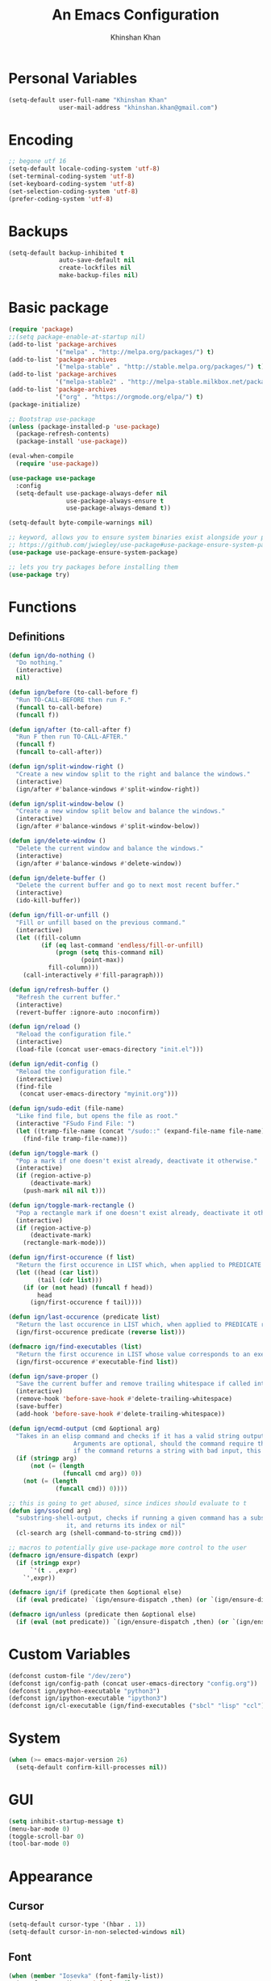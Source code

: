 #+TITLE: An Emacs Configuration
#+AUTHOR: Khinshan Khan
#+STARTIP: overview

* Personal Variables

#+BEGIN_SRC emacs-lisp
  (setq-default user-full-name "Khinshan Khan"
                user-mail-address "khinshan.khan@gmail.com")
#+END_SRC

* Encoding

#+BEGIN_SRC emacs-lisp
  ;; begone utf 16
  (setq-default locale-coding-system 'utf-8)
  (set-terminal-coding-system 'utf-8)
  (set-keyboard-coding-system 'utf-8)
  (set-selection-coding-system 'utf-8)
  (prefer-coding-system 'utf-8)
#+END_SRC

* Backups

#+BEGIN_SRC emacs-lisp
  (setq-default backup-inhibited t
                auto-save-default nil
                create-lockfiles nil
                make-backup-files nil)
#+END_SRC

* Basic package

#+BEGIN_SRC emacs-lisp
  (require 'package)
  ;;(setq package-enable-at-startup nil)
  (add-to-list 'package-archives
               '("melpa" . "http://melpa.org/packages/") t)
  (add-to-list 'package-archives
               '("melpa-stable" . "http://stable.melpa.org/packages/") t)
  (add-to-list 'package-archives
               '("melpa-stable2" . "http://melpa-stable.milkbox.net/packages/") t)
  (add-to-list 'package-archives
               '("org" . "https://orgmode.org/elpa/") t)
  (package-initialize)

  ;; Bootstrap use-package
  (unless (package-installed-p 'use-package)
    (package-refresh-contents)
    (package-install 'use-package))

  (eval-when-compile
    (require 'use-package))

  (use-package use-package
    :config
    (setq-default use-package-always-defer nil
                  use-package-always-ensure t
                  use-package-always-demand t))

  (setq-default byte-compile-warnings nil)

  ;; keyword, allows you to ensure system binaries exist alongside your package declarations
  ;; https://github.com/jwiegley/use-package#use-package-ensure-system-package
  (use-package use-package-ensure-system-package)

  ;; lets you try packages before installing them
  (use-package try)
#+END_SRC

* Functions

** Definitions

#+BEGIN_SRC emacs-lisp
  (defun ign/do-nothing ()
    "Do nothing."
    (interactive)
    nil)

  (defun ign/before (to-call-before f)
    "Run TO-CALL-BEFORE then run F."
    (funcall to-call-before)
    (funcall f))

  (defun ign/after (to-call-after f)
    "Run F then run TO-CALL-AFTER."
    (funcall f)
    (funcall to-call-after))

  (defun ign/split-window-right ()
    "Create a new window split to the right and balance the windows."
    (interactive)
    (ign/after #'balance-windows #'split-window-right))

  (defun ign/split-window-below ()
    "Create a new window split below and balance the windows."
    (interactive)
    (ign/after #'balance-windows #'split-window-below))

  (defun ign/delete-window ()
    "Delete the current window and balance the windows."
    (interactive)
    (ign/after #'balance-windows #'delete-window))

  (defun ign/delete-buffer ()
    "Delete the current buffer and go to next most recent buffer."
    (interactive)
    (ido-kill-buffer))

  (defun ign/fill-or-unfill ()
    "Fill or unfill based on the previous command."
    (interactive)
    (let ((fill-column
           (if (eq last-command 'endless/fill-or-unfill)
               (progn (setq this-command nil)
                      (point-max))
             fill-column)))
      (call-interactively #'fill-paragraph)))

  (defun ign/refresh-buffer ()
    "Refresh the current buffer."
    (interactive)
    (revert-buffer :ignore-auto :noconfirm))

  (defun ign/reload ()
    "Reload the configuration file."
    (interactive)
    (load-file (concat user-emacs-directory "init.el")))

  (defun ign/edit-config ()
    "Reload the configuration file."
    (interactive)
    (find-file
     (concat user-emacs-directory "myinit.org")))

  (defun ign/sudo-edit (file-name)
    "Like find file, but opens the file as root."
    (interactive "FSudo Find File: ")
    (let ((tramp-file-name (concat "/sudo::" (expand-file-name file-name))))
      (find-file tramp-file-name)))

  (defun ign/toggle-mark ()
    "Pop a mark if one doesn't exist already, deactivate it otherwise."
    (interactive)
    (if (region-active-p)
        (deactivate-mark)
      (push-mark nil nil t)))

  (defun ign/toggle-mark-rectangle ()
    "Pop a rectangle mark if one doesn't exist already, deactivate it otherwise."
    (interactive)
    (if (region-active-p)
        (deactivate-mark)
      (rectangle-mark-mode)))

  (defun ign/first-occurence (f list)
    "Return the first occurence in LIST which, when applied to PREDICATE returns t."
    (let ((head (car list))
          (tail (cdr list)))
      (if (or (not head) (funcall f head))
          head
        (ign/first-occurence f tail))))

  (defun ign/last-occurence (predicate list)
    "Return the last occurence in LIST which, when applied to PREDICATE returns t."
    (ign/first-occurence predicate (reverse list)))

  (defmacro ign/find-executables (list)
    "Return the first occurence in LIST whose value corresponds to an executable."
    (ign/first-occurence #'executable-find list))

  (defun ign/save-proper ()
    "Save the current buffer and remove trailing whitespace if called interactively."
    (interactive)
    (remove-hook 'before-save-hook #'delete-trailing-whitespace)
    (save-buffer)
    (add-hook 'before-save-hook #'delete-trailing-whitespace))

  (defun ign/ecmd-output (cmd &optional arg)
    "Takes in an elisp command and checks if it has a valid string output when ran.
                    Arguments are optional, should the command require them. It should be noted that
                    if the command returns a string with bad input, this function still returns t."
    (if (stringp arg)
        (not (= (length
                 (funcall cmd arg)) 0))
      (not (= (length
               (funcall cmd)) 0))))

  ;; this is going to get abused, since indices should evaluate to t
  (defun ign/sso(cmd arg)
    "substring-shell-output, checks if running a given command has a substring in
                  it, and returns its index or nil"
    (cl-search arg (shell-command-to-string cmd)))

  ;; macros to potentially give use-package more control to the user
  (defmacro ign/ensure-dispatch (expr)
    (if (stringp expr)
        `'(t . ,expr)
      `',expr))

  (defmacro ign/if (predicate then &optional else)
    (if (eval predicate) `(ign/ensure-dispatch ,then) (or `(ign/ensure-dispatch ,else) ''ls)))

  (defmacro ign/unless (predicate then &optional else)
    (if (eval (not predicate)) `(ign/ensure-dispatch ,then) (or `(ign/ensure-dispatch ,else) ''ls)))
#+END_SRC

* Custom Variables

#+BEGIN_SRC emacs-lisp
  (defconst custom-file "/dev/zero")
  (defconst ign/config-path (concat user-emacs-directory "config.org"))
  (defconst ign/python-executable "python3")
  (defconst ign/ipython-executable "ipython3")
  (defconst ign/cl-executable (ign/find-executables ("sbcl" "lisp" "ccl")))
#+END_SRC

* System

#+BEGIN_SRC emacs-lisp
  (when (>= emacs-major-version 26)
    (setq-default confirm-kill-processes nil))
#+END_SRC

* GUI

#+BEGIN_SRC emacs-lisp
  (setq inhibit-startup-message t)
  (menu-bar-mode 0)
  (toggle-scroll-bar 0)
  (tool-bar-mode 0)
#+END_SRC

* Appearance

** Cursor

#+BEGIN_SRC emacs-lisp
  (setq-default cursor-type '(hbar . 1))
  (setq-default cursor-in-non-selected-windows nil)
#+END_SRC

** Font

#+BEGIN_SRC emacs-lisp
  (when (member "Iosevka" (font-family-list))
    (set-face-attribute 'default nil
                        :family "Iosevka"
                        :height 110
                        :weight 'normal
                        :width 'normal))
#+END_SRC

** Theme

#+BEGIN_SRC emacs-lisp
  (use-package doom-themes
    :config
    (doom-themes-org-config)
    (load-theme 'doom-nord t))
#+END_SRC

** Modeline

#+BEGIN_SRC emacs-lisp
  (line-number-mode t)
  (column-number-mode t)

  (use-package doom-modeline
    :custom
    (doom-modeline-python-executable ign/python-executable)
    (doom-modeline-icon t)
    (doom-modeline-major-mode-icon t)
    (doom-modeline-version t)
    :config
    (doom-modeline-mode))
#+END_SRC

* Interface

** Splash Screen

#+BEGIN_SRC emacs-lisp
  (use-package page-break-lines)

  (use-package dashboard
    :after (page-break-lines)
    :bind
    (:map dashboard-mode-map
          ("n" . widget-forward)
          ("p" . widget-backward))
    :custom
    (dashboard-banner-logo-title
     (format ""
             (float-time (time-subtract after-init-time before-init-time))
             (length package-activated-list) gcs-done))
    (dashboard-startup-banner 'logo)
    (dashboard-set-heading-icons t)
    (dashboard-set-file-icons t)
    (dashboard-set-init-info t)
    (dashboard-center-content t)
    (dashboard-set-footer nil)
    :config
    (setq dashboard-items '((recents  . 5)
                            ;; (bookmarks . 5)
                            ;; (projects . 5)
                            (agenda . 5)
                            ;; (registers . 5)
                            ))

    (dashboard-setup-startup-hook))
#+END_SRC

** Scratch buffer

#+BEGIN_SRC emacs-lisp
  ;;(setq-default initial-major-mode 'python-mode)
  (setq-default initial-major-mode 'lisp-interaction-mode)
  (setq initial-scratch-message "")
#+END_SRC

** Lines

#+BEGIN_SRC emacs-lisp
  (setq-default transient-mark-mode t
                visual-line-mode t
                indent-tabs-mode nil
                tab-width 4)

  (global-hl-line-mode 1)
#+END_SRC

** Line Numbers

#+BEGIN_SRC emacs-lisp
  (use-package linum
    :ensure nil
    :if (< emacs-major-version 26)
    :hook
    (prog-mode . linum-mode)
    :custom
    (linum-format " %d ")
    :config
    (set-face-underline 'linum nil))

  (use-package display-line-numbers
    :ensure nil
    :if (>= emacs-major-version 26)
    :hook
    (prog-mode . display-line-numbers-mode)
    :custom
    ;;(display-line-numbers-type 'relative)
    (display-line-numbers-current-absolute t)
    (display-line-numbers-width 2)
    (display-line-numbers-widen t))
#+END_SRC

** Scrolling

#+BEGIN_SRC emacs-lisp
  (setq-default scroll-margin 0
                scroll-conservatively 10000
                scroll-preserve-screen-position t
                mouse-wheel-progressive-speed nil)
#+END_SRC

** Confirmation messages

#+BEGIN_SRC emacs-lisp
  (defalias 'yes-or-no-p (lambda (&rest _) t))
  (setq-default confirm-kill-emacs nil)
#+END_SRC

** Bells

#+BEGIN_SRC emacs-lisp
  (setq-default visible-bell nil
                audible-bell nil
                ring-bell-function 'ignore)
#+END_SRC

* Completion Frontend

#+BEGIN_SRC emacs-lisp
  (use-package ivy
    :bind
    ([switch-to-buffer] . ivy-switch-buffer)
    (:map ivy-minibuffer-map
          ([remap xref-find-definitions] . ign/do-nothing)
          ([remap xref-find-definitions-other-frame] . ign/do-nothing)
          ([remap xref-find-definitions-other-window] . ign/do-nothing)
          ([remap xref-find-references] . ign/do-nothing)
          ([remap xref-find-apropos] . ign/do-nothing)
          ("<return>" . ivy-alt-done))
    :custom
    (ivy-use-virtual-buffers t)
    (ivy-count-format "%d/%d ")
    (ivy-height 20)
    (ivy-display-style 'fancy)
    (ivy-format-function 'ivy-format-function-line)
    (ivy-re-builders-alist
     '((t . ivy--regex-plus)))
    (ivy-initial-inputs-alist nil)
    :config
    (ivy-mode))

  (use-package counsel
    :bind
    ("M-x" . counsel-M-x)
    ("C-x C-f" . counsel-find-file)
    ("C-h v" . counsel-describe-variable)
    ("C-h f" . counsel-describe-function)
    ("C-x b" . counsel-ibuffer))

  (use-package swiper
    :bind
    ("C-s" . swiper-isearch))
#+END_SRC

** All the Icons & Dired

#+BEGIN_SRC emacs-lisp
  ;; https://github.com/domtronn/all-the-icons.el
  (use-package all-the-icons
    :defer 0.5
    :config
    ;; remember to refresh ocassionally, not sure if i want this to stay
    (if (eq (random 11) 1)
        (all-the-icons-install-fonts)))

  (use-package all-the-icons-ivy
    :after (all-the-icons ivy counsel counsel-projectile)
    :config
    (setq all-the-icons-ivy-buffer-commands '(ivy-switch-buffer-other-window
                                              ivy-switch-buffer))
    (setq all-the-icons-ivy-file-commands '(counsel-dired-jump
                                            counsel-find-file
                                            counsel-file-jump
                                            counsel-find-library
                                            counsel-git
                                            counsel-projectile-find-dir
                                            counsel-projectile-find-file
                                            counsel-recentf))
    (all-the-icons-ivy-setup))


  (use-package all-the-icons-dired
    :diminish all-the-icons-dired-mode
    :init
    (add-hook 'dired-mode-hook 'all-the-icons-dired-mode))

  ;; https://fuco1.github.io/2017-07-15-Collapse-unique-nested-paths-in-dired-with-dired-collapse-mode.html
  ;; (use-package dired-collapse
  ;;   :init
  ;;   (add-hook 'dired-mode-hook 'dired-collapse-mode))

  (setq dired-recursive-deletes 'always)
  (setq dired-recursive-copies 'always)
#+END_SRC

* Org

#+BEGIN_SRC emacs-lisp
  (use-package org
    :mode
    ("\\.\\(org\\|ORG\\)\\'" . org-mode)
    :ensure nil
    :hook
    (org-babel-after-execute . org-redisplay-inline-images)
    :custom
    (org-file-apps
     '((auto-mode . emacs)
       ("\\.x?html?\\'" . "/usr/bin/firefox -private-window %s")
       ("\\.pdf\\(::[0-9]+\\)?\\'" . "epdfview %s")))

    (org-directory "~/.orgfiles")
    (org-default-notes-file (concat org-directory "/notes.org"))
    (org-export-html-postamble nil)

    (org-image-actual-width 480)
    (org-src-fontify-natively t)
    (org-src-tab-acts-natively t)
    (org-pretty-entities t)
    (org-hide-emphasis-markers t)
    (org-startup-with-inline-images t)
    (org-babel-python-command "ipython3 -i --simple-prompt")
    (org-format-latex-options (plist-put org-format-latex-options :scale 1.4))
    :config
    (use-package ob-ipython)
    (org-babel-do-load-languages
     'org-babel-load-languages
     '((emacs-lisp . t)
       (gnuplot . t)
       (js . t)
       (latex . t )
       (ocaml . t)
       (org . t)
       (python . t)
       (shell . t)
       (R . t)
       )))

  (use-package org-bullets
    :hook
    (org-mode . org-bullets-mode))

  (use-package px)

  (use-package htmlize)

  (use-package ox-gfm
    :after (org))

  (use-package ox-pandoc)
#+END_SRC

* Programming

** General

*** Projectile

#+BEGIN_SRC emacs-lisp
  (use-package projectile
    :bind
    (:map projectile-mode-map
          ("C-c p" . projectile-command-map))
    :custom
    (projectile-project-search-path '("~/Projects/"))
    ;; ignore set up: https://www.youtube.com/watch?v=qpv9i_I4jYU
    (projectile-indexing-method 'hybrid)
    (projectile-sort-order 'access-time)
    (projectile-enable-caching t)
    (projectile-require-project-root t)
    (projectile-completion-system 'ivy)
    :config
    (projectile-mode t)
    (counsel-projectile-mode))

  (use-package counsel-projectile
    :after (counsel projectile))
#+END_SRC

#+RESULTS:

*** Interactive

#+BEGIN_SRC emacs-lisp
  (use-package aggressive-indent
    :custom
    (aggressive-indent-comments-too t)
    (aggressive-indent-dont-indent-if t)
    :hook
    (prog-mode . aggressive-indent-mode))

  (use-package rainbow-delimiters
    :hook
    (prog-mode . rainbow-delimiters-mode))

  (use-package smartparens
    :hook
    (prog-mode . smartparens-mode)
    :custom
    (sp-escape-quotes-after-insert nil)
    :config
    (require 'smartparens-config))

  (use-package paren
    :config
    (show-paren-mode t))

  (use-package move-text
    :config
    (move-text-default-bindings))
#+END_SRC

** Git

#+BEGIN_SRC emacs-lisp
  (use-package magit
    :bind
    ("C-c g" . magit-status))

  ;; need help figuring this one out
  (use-package git-timemachine
    :bind
    ("C-c t" . git-timemachine))

  (use-package gitignore-mode
    :mode "\\.gitignore\\'")

  (use-package gitconfig-mode
    :mode "\\.gitconfig\\'")
#+END_SRC

** Company

#+BEGIN_SRC emacs-lisp
  (use-package company
    :bind
    ("C-/" . company-complete)
    (:map company-active-map
          ("C-/" . company-other-backend)
          ("M-n" . nil)
          ("M-p" . nil)
          ("C-n" . company-select-next)
          ("C-p" . company-select-previous))
    :custom-face
    (company-tooltip ((t (:foreground "#abb2bf" :background "#30343c"))))
    (company-tooltip-annotation ((t (:foreground "#abb2bf" :background "#30343c"))))
    (company-tooltip-selection ((t (:foreground "#abb2bf" :background "#393f49"))))
    (company-tooltip-mouse ((t (:background "#30343c"))))
    (company-tooltip-common ((t (:foreground "#abb2bf" :background "#30343c"))))
    (company-tooltip-common-selection ((t (:foreground "#abb2bf" :background "#393f49"))))
    (company-preview ((t (:background "#30343c"))))
    (company-preview-common ((t (:foreground "#abb2bf" :background "#30343c"))))
    (company-scrollbar-fg ((t (:background "#30343c"))))
    (company-scrollbar-bg ((t (:background "#30343c"))))
    (company-template-field ((t (:foreground "#282c34" :background "#c678dd"))))
    :custom
    (company-require-match 'never)
    (company-dabbrev-downcase nil)
    (company-tooltip-align-annotations t)
    (company-idle-delay 128)
    (company-minimum-prefix-length 128)
    :config
    (global-company-mode t))

  (use-package company-quickhelp
    :after (company)
    :config
    (company-quickhelp-mode))

  (use-package company-box
    :after (company)
    :hook (company-mode . company-box-mode))
#+END_SRC

** Flycheck

#+BEGIN_SRC emacs-lisp
  (use-package flycheck
    :custom-face
    (flycheck-info ((t (:underline (:style line :color "#80FF80")))))
    (flycheck-warning ((t (:underline (:style line :color "#FF9933")))))
    (flycheck-error ((t (:underline (:style line :color "#FF5C33")))))
    :custom
    (flycheck-check-syntax-automatically '(mode-enabled save))
    :config
    (define-fringe-bitmap 'flycheck-fringe-bitmap-ball
      (vector #b00000000
              #b00000000
              #b00000000
              #b00000000
              #b00000000
              #b00111000
              #b01111100
              #b11111110
              #b11111110
              #b11111110
              #b01111100
              #b00111000
              #b00000000
              #b00000000
              #b00000000
              #b00000000
              #b00000000))
    (flycheck-define-error-level 'info
      :severity 100
      :compilation-level 2
      :overlay-category 'flycheck-info-overlay
      :fringe-bitmap 'flycheck-fringe-bitmap-ball
      :fringe-face 'flycheck-fringe-info
      :info-list-face 'flycheck-error-list-info)
    (flycheck-define-error-level 'warning
      :severity 100
      :compilation-level 2
      :overlay-category 'flycheck-warning-overlay
      :fringe-bitmap 'flycheck-fringe-bitmap-ball
      :fringe-face 'flycheck-fringe-warning
      :warning-list-face 'flycheck-error-list-warning)
    (flycheck-define-error-level 'error
      :severity 100
      :compilation-level 2
      :overlay-category 'flycheck-error-overlay
      :fringe-bitmap 'flycheck-fringe-bitmap-ball
      :fringe-face 'flycheck-fringe-error
      :error-list-face 'flycheck-error-list-error)
    (global-flycheck-mode t))

  (use-package flycheck-clang-analyzer
    :after (flycheck)
    :config (flycheck-clang-analyzer-setup))

  (setq-default flycheck-disabled-checkers '(emacs-lisp-checkdoc))
#+END_SRC

** Misc Helpers

#+BEGIN_SRC emacs-lisp
  (use-package demangle-mode)

  (use-package modern-cpp-font-lock)

  (use-package academic-phrases)

  (use-package powerthesaurus)
#+END_SRC

** TRAMP

#+BEGIN_SRC emacs-lisp
  (use-package tramp
    :ensure nil
    :config
    ;; faster than scp
    (setq tramp-default-method "ssh")
    (add-to-list 'tramp-default-user-alist
                 '("ssh" "eniac.*.edu\\'" "Khinshan.Khan44") ;; current eniac logins
                 '(nil nil "shan")) ;; fallback login

    (setq password-cache-expiry nil)
    )

  ;; this hook makes remote projectile a little lighter
  (add-hook 'find-file-hook
            (lambda ()
              (when (file-remote-p default-directory)
                (setq-local projectile-mode-line "Projectile"))))
#+END_SRC

* Languages
** C

#+BEGIN_SRC emacs-lisp
  (use-package cc-mode
    :ensure nil
    :hook
    (c-mode . (lambda () (setq indent-tabs-mode t)
                (global-aggressive-indent-mode -1)))
    :custom
    (c-default-style "linux")
    (c-basic-offset 4))

  (use-package company-c-headers
    :after (company)
    :config
    (add-to-list 'company-backends 'company-c-headers))
#+END_SRC

** C++

#+BEGIN_SRC emacs-lisp
  (use-package ggtags
    :config
    (add-hook 'c-mode-common-hook
              (lambda ()
                (when (derived-mode-p 'c-mode 'c++-mode 'java-mode)
                  (ggtags-mode 1))))
    )

  (add-hook 'c++-mode-hook (lambda () (setq flycheck-gcc-language-standard "c++14")))
  (add-hook 'c++-mode-hook (lambda () (setq flycheck-clang-language-standard "c++14")))
#+END_SRC

** Clojure

#+BEGIN_SRC emacs-lisp
  (use-package cider)

  (use-package elein)
#+END_SRC

** GNU Plot

#+BEGIN_SRC emacs-lisp
  (use-package gnuplot)

  (use-package gnuplot-mode
    :mode
    ("\\.gp\\'" "\\.gnuplot\\'"))
#+END_SRC

** Haskell

#+BEGIN_SRC emacs-lisp
  (use-package haskell-mode
    :mode "\\.hs\\'")
#+END_SRC

** Lua
#+BEGIN_SRC emacs-lisp
  (use-package lua-mode
    :after (company)
    :mode (("\\.lua\\'" . lua-mode))
    :hook
    (lua-mode . company-mode))
#+END_SRC

** OCaml

#+BEGIN_SRC emacs-lisp
  (use-package opam
    :init
    (opam-init))

  (use-package tuareg
    :after (company)
    :mode
    (("\\.ml[ip]?\\'" . tuareg-mode)
     ("\\.mly\\'" . tuareg-menhir-mode)
     ("[./]opam_?\\'" . tuareg-opam-mode)
     ("\\(?:\\`\\|/\\)jbuild\\(?:\\.inc\\)?\\'" . tuareg-jbuild-mode)
     ("\\.eliomi?\\'" . tuareg-mode))
    :custom
    (tuareg-match-patterns-aligned t)
    (tuareg-indent-align-with-first-arg t))

  (use-package merlin
    :if (file-exists-p "~/.emacs.d/opam-user-setup.el")
    :after
    (opam tuareg)
    :hook
    (tuareg-mode . merlin-mode)
    :bind
    (:map merlin-mode-map
          ("M-." . merlin-locate)
          ("M-," . merlin-pop-stack)
          ("M-?" . merlin-occurrences)
          ("C-c C-j" . merlin-jump)
          ("C-c C-d" . merlin-document)
          ("C-c <up>"   . merlin-type-enclosing-go-up)
          ("C-c <down>" . merlin-type-enclosing-go-down)
          ("C-c C-r" . nil))
    :custom
    (merlin-error-after-save nil)
    (merlin-completion-with-doc t)
    :config
    ;; (setq merlin-use-auto-complete-mode t)
    (require 'opam-user-setup "~/.emacs.d/opam-user-setup.el"))

  (use-package utop
    :after (opam)
    :preface
    (defun ign/utop-eval-phrase ()
      "Eval the surrounding Caml phrase (or block) in utop."
      (interactive)
      (utop-prepare-for-eval)
      (let ((end (point)))
        (save-excursion
          (let ((triple (funcall utop-discover-phrase)))
            (utop-eval (car triple) (cdr triple))))
        (when utop-skip-after-eval-phrase
          (goto-char end)
          (funcall utop-next-phrase-beginning))))
    :hook
    (tuareg-mode . utop-minor-mode)
    :bind
    (:map tuareg-mode-map
          ("C-c C-c" . ign/utop-eval-phrase)
          ("C-c C-z" . utop))
    (:map utop-mode-map
          ("C-c C-g" . nil)
          ("C-c C-k" . nil)
          ("C-c C-s" . nil))
    :custom
    (utop-command "opam config exec -- utop -emacs")
    (utop-edit-command nil))

  (use-package dune)

  (use-package ocp-indent
    :after (tuareg utop)
    :bind
    (:map merlin-mode-map
          ("C-c C-r r" . utop-eval-region)
          ("C-c C-r f" . ocp-indent-buffer))
    :hook (tuareg-mode . ocp-indent-caml-mode-setup))

  (use-package flycheck-ocaml
    :after merlin
    :config
    (flycheck-ocaml-setup))
#+END_SRC

** Python

#+BEGIN_SRC emacs-lisp
  (use-package pip-requirements
    :mode
    ("requirements\\.txt" . pip-requirements-mode))

  (use-package sphinx-doc
    :hook
    (python-mode . sphinx-doc-mode))

  (use-package python
    :ensure nil
    :after (flycheck)
    :mode
    ("\\.py[iw]?\\'" . python-mode)
    :custom
    (python-indent 4)
    (python-shell-interpreter ign/ipython-executable)
    (python-shell-interpreter-args "--simple-prompt -i")
    (python-fill-docstring-style 'pep-257)
    (gud-pdb-command-name (concat ign/python-executable " -m pdb"))
    (py-split-window-on-execute t))

  (use-package elpy
    :after (company)
    :hook
    (python-mode . elpy-mode)
    :bind
    (:map python-mode-map
          ("C-c C-c" . elpy-shell-send-top-statement))
    :custom
    (elpy-rpc-python-command ign/python-executable)
    :config
    (delete 'elpy-module-highlight-indentation elpy-modules)
    (delete 'elpy-module-flymake elpy-modules)
    (delete 'elpy-module-company elpy-modules)
    (add-to-list 'company-backends #'elpy-company-backend)
    (elpy-enable))

  (use-package company-jedi
    :after (company)
    :config
    (add-to-list 'company-backends 'company-jedi))
#+END_SRC

** Juypter

#+BEGIN_SRC emacs-lisp
  (use-package ein
    :mode
    (".*\\.ipynb\\'" . ein:ipynb-mode)
    :custom
    (ein:completion-backend 'ein:use-company-jedi-backends)
    (ein:use-auto-complete-superpack t))
#+END_SRC

** R & Julia

#+BEGIN_SRC emacs-lisp
  (use-package ess
    :pin melpa-stable
    :mode
    ("\\.[rR]\\'" . R-mode)
    :config
    (require 'ess-site))
#+END_SRC

** Web Dev
*** VueJS
#+BEGIN_SRC emacs-lisp
  (defun vuejs-api ()
    "Open VueJS API"
    (interactive)
    (browse-url "https://vuejs.org/v2/api/"))

  (defun vuejs-guide ()
    "Open VueJS Guide"
    (interactive)
    (browse-url "https://vuejs.org/v2/guide/"))

  (defun vuejs-style-guide ()
    "Open VueJS Style Guide"
    (interactive)
    (browse-url "https://vuejs.org/v2/style-guide/"))

  (defun vuejs-cookbook ()
    "Open VueJS Cookbook"
    (interactive)
    (browse-url "https://vuejs.org/v2/cookbook/"))

  (defun vuejs-examples ()
    "Open some VueJS Examples"
    (interactive)
    (browse-url "https://vuejs.org/v2/examples/"))
#+END_SRC

* Text Editing

#+BEGIN_SRC emacs-lisp
  (setq-default require-final-newline t)
  (global-subword-mode t)
  (delete-selection-mode t)
  (add-hook 'before-save-hook #'delete-trailing-whitespace)
#+END_SRC

* Language Augmentation

** Expand Region

#+BEGIN_SRC emacs-lisp
  (use-package expand-region
    :bind
    ("C-=" . er/expand-region))
#+END_SRC

** Yasnippet

*** basic

#+BEGIN_SRC emacs-lisp
  (use-package yasnippet
    :config
    (use-package yasnippet-snippets)
    (yas-global-mode 1))
#+END_SRC

*** auto-yasnippet

#+BEGIN_SRC emacs-lisp :tangle off
  (use-package auto-yasnippet)
#+END_SRC

* Text Navigation

#+BEGIN_SRC emacs-lisp
  (use-package avy
    :bind
    ("C-'" . avy-goto-char-2)
    :custom
    (avy-keys '(?a ?r ?s ?t ?n ?e ?i ?o)))

  (use-package ace-window
    :bind
    ("C-x C-w" . ace-window)
    :custom
    (aw-keys '(?a ?r ?s ?t ?n ?e ?i ?i)))
#+END_SRC

* Bindings

#+BEGIN_SRC emacs-lisp
  ;; good for dvorak and colemak
  ;;(keyboard-translate ?\C-t ?\C-x)
  ;;(keyboard-translate ?\C-x ?\C-t)

  (define-key key-translation-map (kbd "M-t") (kbd "M-x"))
  (define-key comint-mode-map (kbd "C-l") #'comint-clear-buffer)

  (use-package bind-key)
  (bind-key* "C-x w" 'ign/delete-window)
  (bind-key* "C-x k" 'ign/delete-buffer)
  (bind-key* "C-c w" 'ign/split-window-right)

  (bind-key* "C-c i" 'auto-insert)
  (bind-key* "M-/" 'hippie-expand)
  (bind-key* "C-;" 'company-yasnippet)

  ;; soft wrap lines for org mode, disabled by default for org tables
  ;; we may need to remap this key later, since C-z suspends in other modes
  (define-key org-mode-map "\C-z" 'toggle-truncate-lines)

  ;; will set up bookmarks later.. maybe
  (global-set-key (kbd "C-c n") (lambda() (interactive)(find-file "~/.orgfiles/notes.org")))

  (global-set-key (kbd "C-c m") 'recompile)
#+END_SRC

** Which-key

#+BEGIN_SRC emacs-lisp
  (use-package which-key
    :config
    (which-key-mode)
    :bind
    ("C-h m" . which-key-show-major-mode)
    ("C-h b" . which-key-show-top-level))
#+END_SRC

* Community

** Browser

#+BEGIN_SRC emacs-lisp
  ;;(setq-default browse-url-browser-function 'browse-url-chromium)
  (setq browse-url-browser-function 'browse-url-generic
        browse-url-generic-args '("-pirvate-window")
        browse-url-generic-program "firefix")

  (defun browse-lucky (start end)
    (interactive "r")
    (let ((q (buffer-substring-no-properties start end)))
      (browse-url-generic (concat "http://www.google.com/search?btnI&q="
                                  (url-hexify-string q)))))
#+END_SRC

** Discord

#+BEGIN_SRC emacs-lisp :tangle off
  (use-package elcord
    :if (executable-find "discord")
    :config
    (elcord-mode))
#+END_SRC
